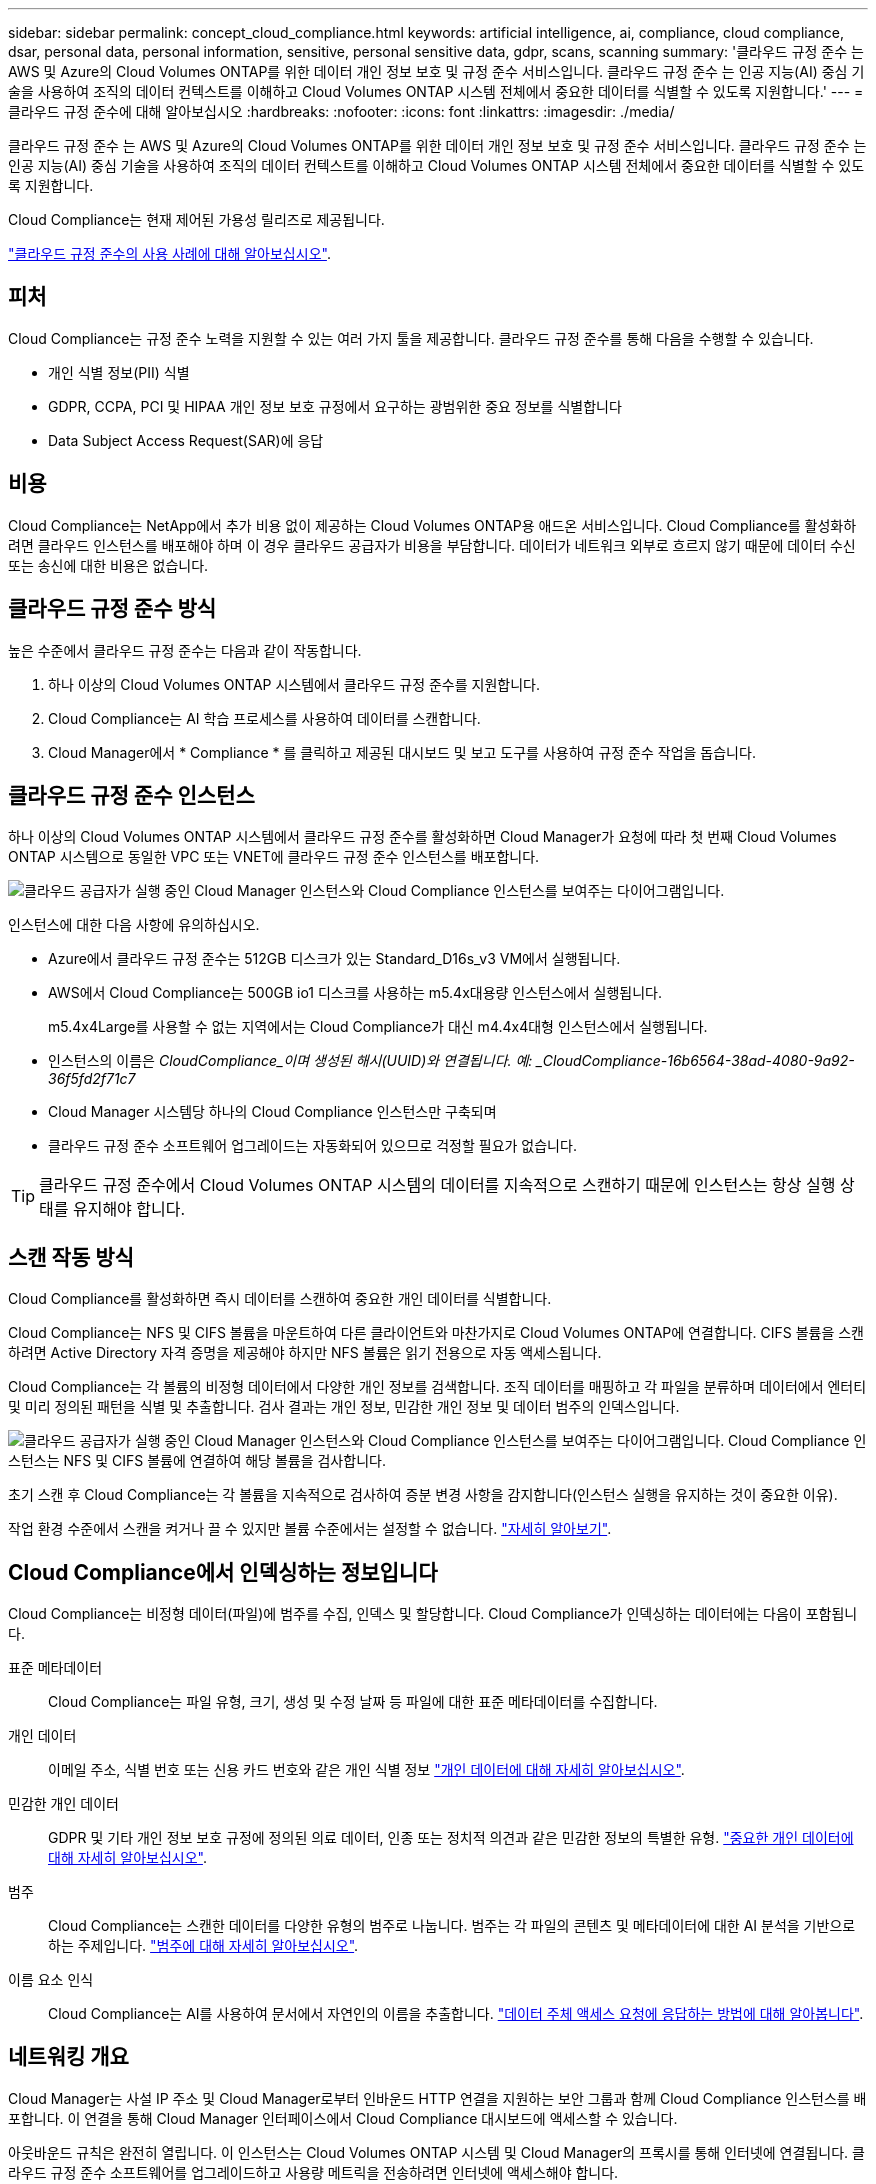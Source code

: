 ---
sidebar: sidebar 
permalink: concept_cloud_compliance.html 
keywords: artificial intelligence, ai, compliance, cloud compliance, dsar, personal data, personal information, sensitive, personal sensitive data, gdpr, scans, scanning 
summary: '클라우드 규정 준수 는 AWS 및 Azure의 Cloud Volumes ONTAP를 위한 데이터 개인 정보 보호 및 규정 준수 서비스입니다. 클라우드 규정 준수 는 인공 지능(AI) 중심 기술을 사용하여 조직의 데이터 컨텍스트를 이해하고 Cloud Volumes ONTAP 시스템 전체에서 중요한 데이터를 식별할 수 있도록 지원합니다.' 
---
= 클라우드 규정 준수에 대해 알아보십시오
:hardbreaks:
:nofooter: 
:icons: font
:linkattrs: 
:imagesdir: ./media/


[role="lead"]
클라우드 규정 준수 는 AWS 및 Azure의 Cloud Volumes ONTAP를 위한 데이터 개인 정보 보호 및 규정 준수 서비스입니다. 클라우드 규정 준수 는 인공 지능(AI) 중심 기술을 사용하여 조직의 데이터 컨텍스트를 이해하고 Cloud Volumes ONTAP 시스템 전체에서 중요한 데이터를 식별할 수 있도록 지원합니다.

Cloud Compliance는 현재 제어된 가용성 릴리즈로 제공됩니다.

https://cloud.netapp.com/cloud-compliance["클라우드 규정 준수의 사용 사례에 대해 알아보십시오"^].



== 피처

Cloud Compliance는 규정 준수 노력을 지원할 수 있는 여러 가지 툴을 제공합니다. 클라우드 규정 준수를 통해 다음을 수행할 수 있습니다.

* 개인 식별 정보(PII) 식별
* GDPR, CCPA, PCI 및 HIPAA 개인 정보 보호 규정에서 요구하는 광범위한 중요 정보를 식별합니다
* Data Subject Access Request(SAR)에 응답




== 비용

Cloud Compliance는 NetApp에서 추가 비용 없이 제공하는 Cloud Volumes ONTAP용 애드온 서비스입니다. Cloud Compliance를 활성화하려면 클라우드 인스턴스를 배포해야 하며 이 경우 클라우드 공급자가 비용을 부담합니다. 데이터가 네트워크 외부로 흐르지 않기 때문에 데이터 수신 또는 송신에 대한 비용은 없습니다.



== 클라우드 규정 준수 방식

높은 수준에서 클라우드 규정 준수는 다음과 같이 작동합니다.

. 하나 이상의 Cloud Volumes ONTAP 시스템에서 클라우드 규정 준수를 지원합니다.
. Cloud Compliance는 AI 학습 프로세스를 사용하여 데이터를 스캔합니다.
. Cloud Manager에서 * Compliance * 를 클릭하고 제공된 대시보드 및 보고 도구를 사용하여 규정 준수 작업을 돕습니다.




== 클라우드 규정 준수 인스턴스

하나 이상의 Cloud Volumes ONTAP 시스템에서 클라우드 규정 준수를 활성화하면 Cloud Manager가 요청에 따라 첫 번째 Cloud Volumes ONTAP 시스템으로 동일한 VPC 또는 VNET에 클라우드 규정 준수 인스턴스를 배포합니다.

image:diagram_cloud_compliance_instance.png["클라우드 공급자가 실행 중인 Cloud Manager 인스턴스와 Cloud Compliance 인스턴스를 보여주는 다이어그램입니다."]

인스턴스에 대한 다음 사항에 유의하십시오.

* Azure에서 클라우드 규정 준수는 512GB 디스크가 있는 Standard_D16s_v3 VM에서 실행됩니다.
* AWS에서 Cloud Compliance는 500GB io1 디스크를 사용하는 m5.4x대용량 인스턴스에서 실행됩니다.
+
m5.4x4Large를 사용할 수 없는 지역에서는 Cloud Compliance가 대신 m4.4x4대형 인스턴스에서 실행됩니다.

* 인스턴스의 이름은 _CloudCompliance_이며 생성된 해시(UUID)와 연결됩니다. 예: _CloudCompliance-16b6564-38ad-4080-9a92-36f5fd2f71c7_
* Cloud Manager 시스템당 하나의 Cloud Compliance 인스턴스만 구축되며
* 클라우드 규정 준수 소프트웨어 업그레이드는 자동화되어 있으므로 걱정할 필요가 없습니다.



TIP: 클라우드 규정 준수에서 Cloud Volumes ONTAP 시스템의 데이터를 지속적으로 스캔하기 때문에 인스턴스는 항상 실행 상태를 유지해야 합니다.



== 스캔 작동 방식

Cloud Compliance를 활성화하면 즉시 데이터를 스캔하여 중요한 개인 데이터를 식별합니다.

Cloud Compliance는 NFS 및 CIFS 볼륨을 마운트하여 다른 클라이언트와 마찬가지로 Cloud Volumes ONTAP에 연결합니다. CIFS 볼륨을 스캔하려면 Active Directory 자격 증명을 제공해야 하지만 NFS 볼륨은 읽기 전용으로 자동 액세스됩니다.

Cloud Compliance는 각 볼륨의 비정형 데이터에서 다양한 개인 정보를 검색합니다. 조직 데이터를 매핑하고 각 파일을 분류하며 데이터에서 엔터티 및 미리 정의된 패턴을 식별 및 추출합니다. 검사 결과는 개인 정보, 민감한 개인 정보 및 데이터 범주의 인덱스입니다.

image:diagram_cloud_compliance_scan.png["클라우드 공급자가 실행 중인 Cloud Manager 인스턴스와 Cloud Compliance 인스턴스를 보여주는 다이어그램입니다. Cloud Compliance 인스턴스는 NFS 및 CIFS 볼륨에 연결하여 해당 볼륨을 검사합니다."]

초기 스캔 후 Cloud Compliance는 각 볼륨을 지속적으로 검사하여 증분 변경 사항을 감지합니다(인스턴스 실행을 유지하는 것이 중요한 이유).

작업 환경 수준에서 스캔을 켜거나 끌 수 있지만 볼륨 수준에서는 설정할 수 없습니다. link:task_managing_compliance.html["자세히 알아보기"].



== Cloud Compliance에서 인덱싱하는 정보입니다

Cloud Compliance는 비정형 데이터(파일)에 범주를 수집, 인덱스 및 할당합니다. Cloud Compliance가 인덱싱하는 데이터에는 다음이 포함됩니다.

표준 메타데이터:: Cloud Compliance는 파일 유형, 크기, 생성 및 수정 날짜 등 파일에 대한 표준 메타데이터를 수집합니다.
개인 데이터:: 이메일 주소, 식별 번호 또는 신용 카드 번호와 같은 개인 식별 정보 link:task_controlling_private_data.html#personal-data["개인 데이터에 대해 자세히 알아보십시오"].
민감한 개인 데이터:: GDPR 및 기타 개인 정보 보호 규정에 정의된 의료 데이터, 인종 또는 정치적 의견과 같은 민감한 정보의 특별한 유형. link:task_controlling_private_data.html#sensitive-personal-data["중요한 개인 데이터에 대해 자세히 알아보십시오"].
범주:: Cloud Compliance는 스캔한 데이터를 다양한 유형의 범주로 나눕니다. 범주는 각 파일의 콘텐츠 및 메타데이터에 대한 AI 분석을 기반으로 하는 주제입니다. link:task_controlling_private_data.html#categories["범주에 대해 자세히 알아보십시오"].
이름 요소 인식:: Cloud Compliance는 AI를 사용하여 문서에서 자연인의 이름을 추출합니다. link:task_responding_to_dsar.html["데이터 주체 액세스 요청에 응답하는 방법에 대해 알아봅니다"].




== 네트워킹 개요

Cloud Manager는 사설 IP 주소 및 Cloud Manager로부터 인바운드 HTTP 연결을 지원하는 보안 그룹과 함께 Cloud Compliance 인스턴스를 배포합니다. 이 연결을 통해 Cloud Manager 인터페이스에서 Cloud Compliance 대시보드에 액세스할 수 있습니다.

아웃바운드 규칙은 완전히 열립니다. 이 인스턴스는 Cloud Volumes ONTAP 시스템 및 Cloud Manager의 프록시를 통해 인터넷에 연결됩니다. 클라우드 규정 준수 소프트웨어를 업그레이드하고 사용량 메트릭을 전송하려면 인터넷에 액세스해야 합니다.

네트워킹 요구 사항이 엄격하면 link:task_getting_started_compliance.html#reviewing-prerequisites["Cloud Compliance에서 접촉하는 엔드포인트에 대해 알아보십시오"].


TIP: 인덱싱된 데이터는 클라우드 규정 준수 인스턴스를 남기지 않습니다. 데이터는 가상 네트워크 외부로 전달되지 않고 Cloud Manager로 전송되지 않습니다.



== 규정 준수 정보에 대한 사용자 액세스

Cloud Manager 관리자는 모든 작업 환경에 대한 규정 준수 정보를 볼 수 있습니다.

Workspace 관리자는 액세스 권한이 있는 시스템에 대해서만 규정 준수 정보를 볼 수 있습니다. 작업 영역 관리자가 Cloud Manager의 작업 환경에 액세스할 수 없는 경우 규정 준수 탭에서 작업 환경에 대한 규정 준수 정보를 볼 수 없습니다.

link:reference_user_roles.html["Cloud Manager 역할에 대해 자세히 알아보십시오"].
